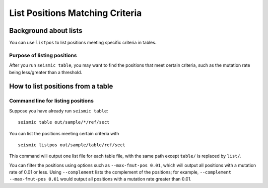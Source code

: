 
List Positions Matching Criteria
--------------------------------------------------------------------------------

Background about lists
^^^^^^^^^^^^^^^^^^^^^^^^^^^^^^^^^^^^^^^^^^^^^^^^^^^^^^^^^^^^^^^^^^^^^^^^^^^^^^^^

You can use ``listpos`` to list positions meeting specific criteria in tables.

Purpose of listing positions
""""""""""""""""""""""""""""""""""""""""""""""""""""""""""""""""""""""""""""""""

After you run ``seismic table``, you may want to find the positions that meet
certain criteria, such as the mutation rate being less/greater than a threshold.

How to list positions from a table
^^^^^^^^^^^^^^^^^^^^^^^^^^^^^^^^^^^^^^^^^^^^^^^^^^^^^^^^^^^^^^^^^^^^^^^^^^^^^^^^

.. _listpos:

Command line for listing positions
""""""""""""""""""""""""""""""""""""""""""""""""""""""""""""""""""""""""""""""""

Suppose you have already run ``seismic table``::

    seismic table out/sample/*/ref/sect

You can list the positions meeting certain criteria with ::

    seismic listpos out/sample/table/ref/sect

This command will output one list file for each table file, with the same path
except ``table/`` is replaced by ``list/``.

You can filter the positions using options such as ``--max-fmut-pos 0.01``,
which will output all positions with a mutation rate of 0.01 or less.
Using ``--complement`` lists the complement of the positions; for example,
``--complement --max-fmut-pos 0.01`` would output all positions with a mutation
rate greater than 0.01.
